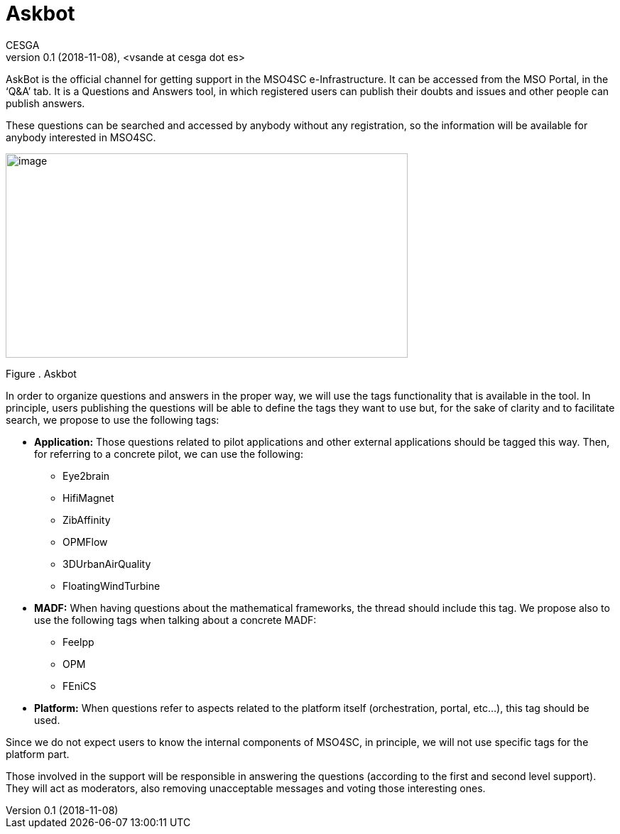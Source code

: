 [[askbot]]
= Askbot
CESGA
v0.1 (2018-11-08), <vsande at cesga dot es>
:toc:

AskBot is the official channel for getting support in the MSO4SC e-Infrastructure. It can be accessed from the MSO Portal, in the ‘Q&A’ tab. It is a Questions and Answers tool, in which registered users can publish their doubts and issues and other people can publish answers.

These questions can be searched and accessed by anybody without any registration, so the information will be available for anybody interested in MSO4SC.

image:media/image30.png[image,width=566,height=288]

[[_Toc520829722]]Figure . Askbot

In order to organize questions and answers in the proper way, we will use the tags functionality that is available in the tool. In principle, users publishing the questions will be able to define the tags they want to use but, for the sake of clarity and to facilitate search, we propose to use the following tags:

* *Application:* Those questions related to pilot applications and other external applications should be tagged this way. Then, for referring to a concrete pilot, we can use the following:
** Eye2brain
** HifiMagnet
** ZibAffinity
** OPMFlow
** 3DUrbanAirQuality
** FloatingWindTurbine
* *MADF:* When having questions about the mathematical frameworks, the thread should include this tag. We propose also to use the following tags when talking about a concrete MADF:
** Feelpp
** OPM
** FEniCS
* *Platform:* When questions refer to aspects related to the platform itself (orchestration, portal, etc…), this tag should be used.

Since we do not expect users to know the internal components of MSO4SC, in principle, we will not use specific tags for the platform part.

Those involved in the support will be responsible in answering the questions (according to the first and second level support). They will act as moderators, also removing unacceptable messages and voting those interesting ones.
